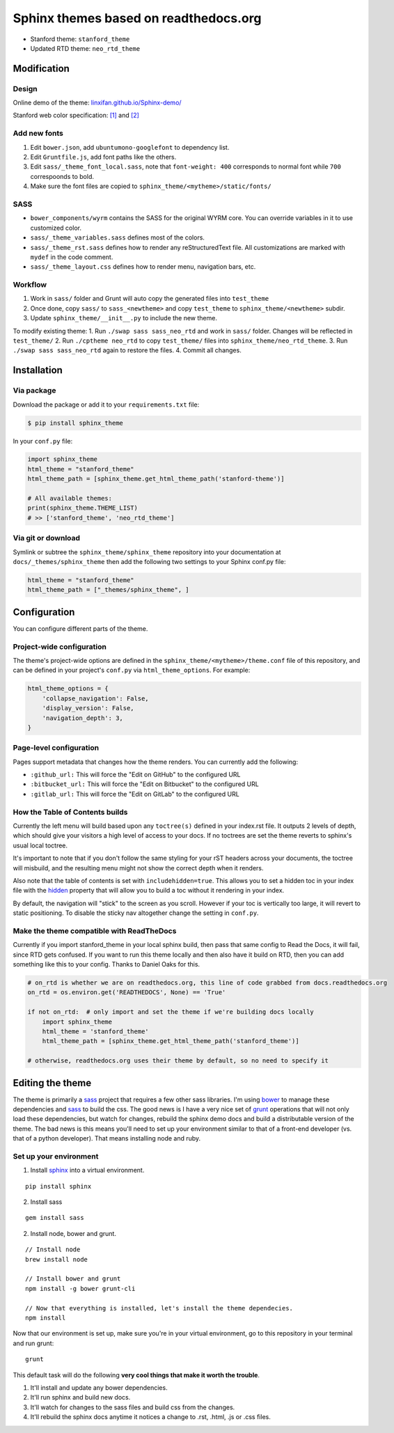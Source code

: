 Sphinx themes based on readthedocs.org
======================================

-  Stanford theme: ``stanford_theme``
-  Updated RTD theme: ``neo_rtd_theme``

Modification
------------

Design
~~~~~~

Online demo of the theme:
`linxifan.github.io/Sphinx-demo/ <https://linxifan.github.io/Sphinx-demo/>`__

Stanford web color specification:
`[1] <https://identity.stanford.edu/overview/color.html>`__ and
`[2] <https://identity.stanford.edu/web-toolkit/color.html>`__

Add new fonts
~~~~~~~~~~~~~

1. Edit ``bower.json``, add ``ubuntumono-googlefont`` to dependency
   list.
2. Edit ``Gruntfile.js``, add font paths like the others.
3. Edit ``sass/_theme_font_local.sass``, note that ``font-weight: 400``
   corresponds to normal font while ``700`` correspoonds to bold.
4. Make sure the font files are copied to
   ``sphinx_theme/<mytheme>/static/fonts/``

SASS
~~~~

-  ``bower_components/wyrm`` contains the SASS for the original WYRM
   core. You can override variables in it to use customized color.
-  ``sass/_theme_variables.sass`` defines most of the colors.
-  ``sass/_theme_rst.sass`` defines how to render any reStructuredText
   file. All customizations are marked with ``mydef`` in the code
   comment.
-  ``sass/_theme_layout.css`` defines how to render menu, navigation
   bars, etc.

Workflow
~~~~~~~~

1. Work in ``sass/`` folder and Grunt will auto copy the generated files
   into ``test_theme``
2. Once done, copy ``sass/`` to ``sass_<newtheme>`` and copy
   ``test_theme`` to ``sphinx_theme/<newtheme>`` subdir.
3. Update ``sphinx_theme/__init__.py`` to include the new theme.

To modify existing theme: 1. Run ``./swap sass sass_neo_rtd`` and work
in ``sass/`` folder. Changes will be reflected in ``test_theme/`` 2. Run
``./cptheme neo_rtd`` to copy ``test_theme/`` files into
``sphinx_theme/neo_rtd_theme``. 3. Run ``./swap sass sass_neo_rtd``
again to restore the files. 4. Commit all changes.

Installation
------------

Via package
~~~~~~~~~~~

Download the package or add it to your ``requirements.txt`` file:

.. code:: bash

    $ pip install sphinx_theme

In your ``conf.py`` file:

.. code:: python

    import sphinx_theme
    html_theme = "stanford_theme"
    html_theme_path = [sphinx_theme.get_html_theme_path('stanford-theme')]

    # All available themes:
    print(sphinx_theme.THEME_LIST)
    # >> ['stanford_theme', 'neo_rtd_theme']

Via git or download
~~~~~~~~~~~~~~~~~~~

Symlink or subtree the ``sphinx_theme/sphinx_theme`` repository into
your documentation at ``docs/_themes/sphinx_theme`` then add the
following two settings to your Sphinx conf.py file:

.. code:: python

    html_theme = "stanford_theme"
    html_theme_path = ["_themes/sphinx_theme", ]

Configuration
-------------

You can configure different parts of the theme.

Project-wide configuration
~~~~~~~~~~~~~~~~~~~~~~~~~~

The theme's project-wide options are defined in the
``sphinx_theme/<mytheme>/theme.conf`` file of this repository, and can
be defined in your project's ``conf.py`` via ``html_theme_options``. For
example:

.. code:: python

    html_theme_options = {
        'collapse_navigation': False,
        'display_version': False,
        'navigation_depth': 3,
    }

Page-level configuration
~~~~~~~~~~~~~~~~~~~~~~~~

Pages support metadata that changes how the theme renders. You can
currently add the following:

-  ``:github_url:`` This will force the "Edit on GitHub" to the
   configured URL
-  ``:bitbucket_url:`` This will force the "Edit on Bitbucket" to the
   configured URL
-  ``:gitlab_url:`` This will force the "Edit on GitLab" to the
   configured URL

How the Table of Contents builds
~~~~~~~~~~~~~~~~~~~~~~~~~~~~~~~~

Currently the left menu will build based upon any ``toctree(s)`` defined
in your index.rst file. It outputs 2 levels of depth, which should give
your visitors a high level of access to your docs. If no toctrees are
set the theme reverts to sphinx's usual local toctree.

It's important to note that if you don't follow the same styling for
your rST headers across your documents, the toctree will misbuild, and
the resulting menu might not show the correct depth when it renders.

Also note that the table of contents is set with ``includehidden=true``.
This allows you to set a hidden toc in your index file with the
`hidden <http://sphinx-doc.org/markup/toctree.html>`__ property that
will allow you to build a toc without it rendering in your index.

By default, the navigation will "stick" to the screen as you scroll.
However if your toc is vertically too large, it will revert to static
positioning. To disable the sticky nav altogether change the setting in
``conf.py``.

Make the theme compatible with ReadTheDocs
~~~~~~~~~~~~~~~~~~~~~~~~~~~~~~~~~~~~~~~~~~

Currently if you import stanford\_theme in your local sphinx build, then
pass that same config to Read the Docs, it will fail, since RTD gets
confused. If you want to run this theme locally and then also have it
build on RTD, then you can add something like this to your config.
Thanks to Daniel Oaks for this.

.. code:: python

    # on_rtd is whether we are on readthedocs.org, this line of code grabbed from docs.readthedocs.org
    on_rtd = os.environ.get('READTHEDOCS', None) == 'True'

    if not on_rtd:  # only import and set the theme if we're building docs locally
        import sphinx_theme
        html_theme = 'stanford_theme'
        html_theme_path = [sphinx_theme.get_html_theme_path('stanford_theme')]

    # otherwise, readthedocs.org uses their theme by default, so no need to specify it

Editing the theme
-----------------

The theme is primarily a `sass <http://www.sass-lang.com>`__ project
that requires a few other sass libraries. I'm using
`bower <http://www.bower.io>`__ to manage these dependencies and
`sass <http://www.sass-lang.com>`__ to build the css. The good news is I
have a very nice set of `grunt <http://www.gruntjs.com>`__ operations
that will not only load these dependencies, but watch for changes,
rebuild the sphinx demo docs and build a distributable version of the
theme. The bad news is this means you'll need to set up your environment
similar to that of a front-end developer (vs. that of a python
developer). That means installing node and ruby.

Set up your environment
~~~~~~~~~~~~~~~~~~~~~~~

1. Install `sphinx <http://www.sphinx-doc.org>`__ into a virtual
   environment.

::

    pip install sphinx

2. Install sass

::

    gem install sass

2. Install node, bower and grunt.

::

    // Install node
    brew install node

    // Install bower and grunt
    npm install -g bower grunt-cli

    // Now that everything is installed, let's install the theme dependecies.
    npm install

Now that our environment is set up, make sure you're in your virtual
environment, go to this repository in your terminal and run grunt:

::

    grunt

This default task will do the following **very cool things that make it
worth the trouble**.

1. It'll install and update any bower dependencies.
2. It'll run sphinx and build new docs.
3. It'll watch for changes to the sass files and build css from the
   changes.
4. It'll rebuild the sphinx docs anytime it notices a change to .rst,
   .html, .js or .css files.
